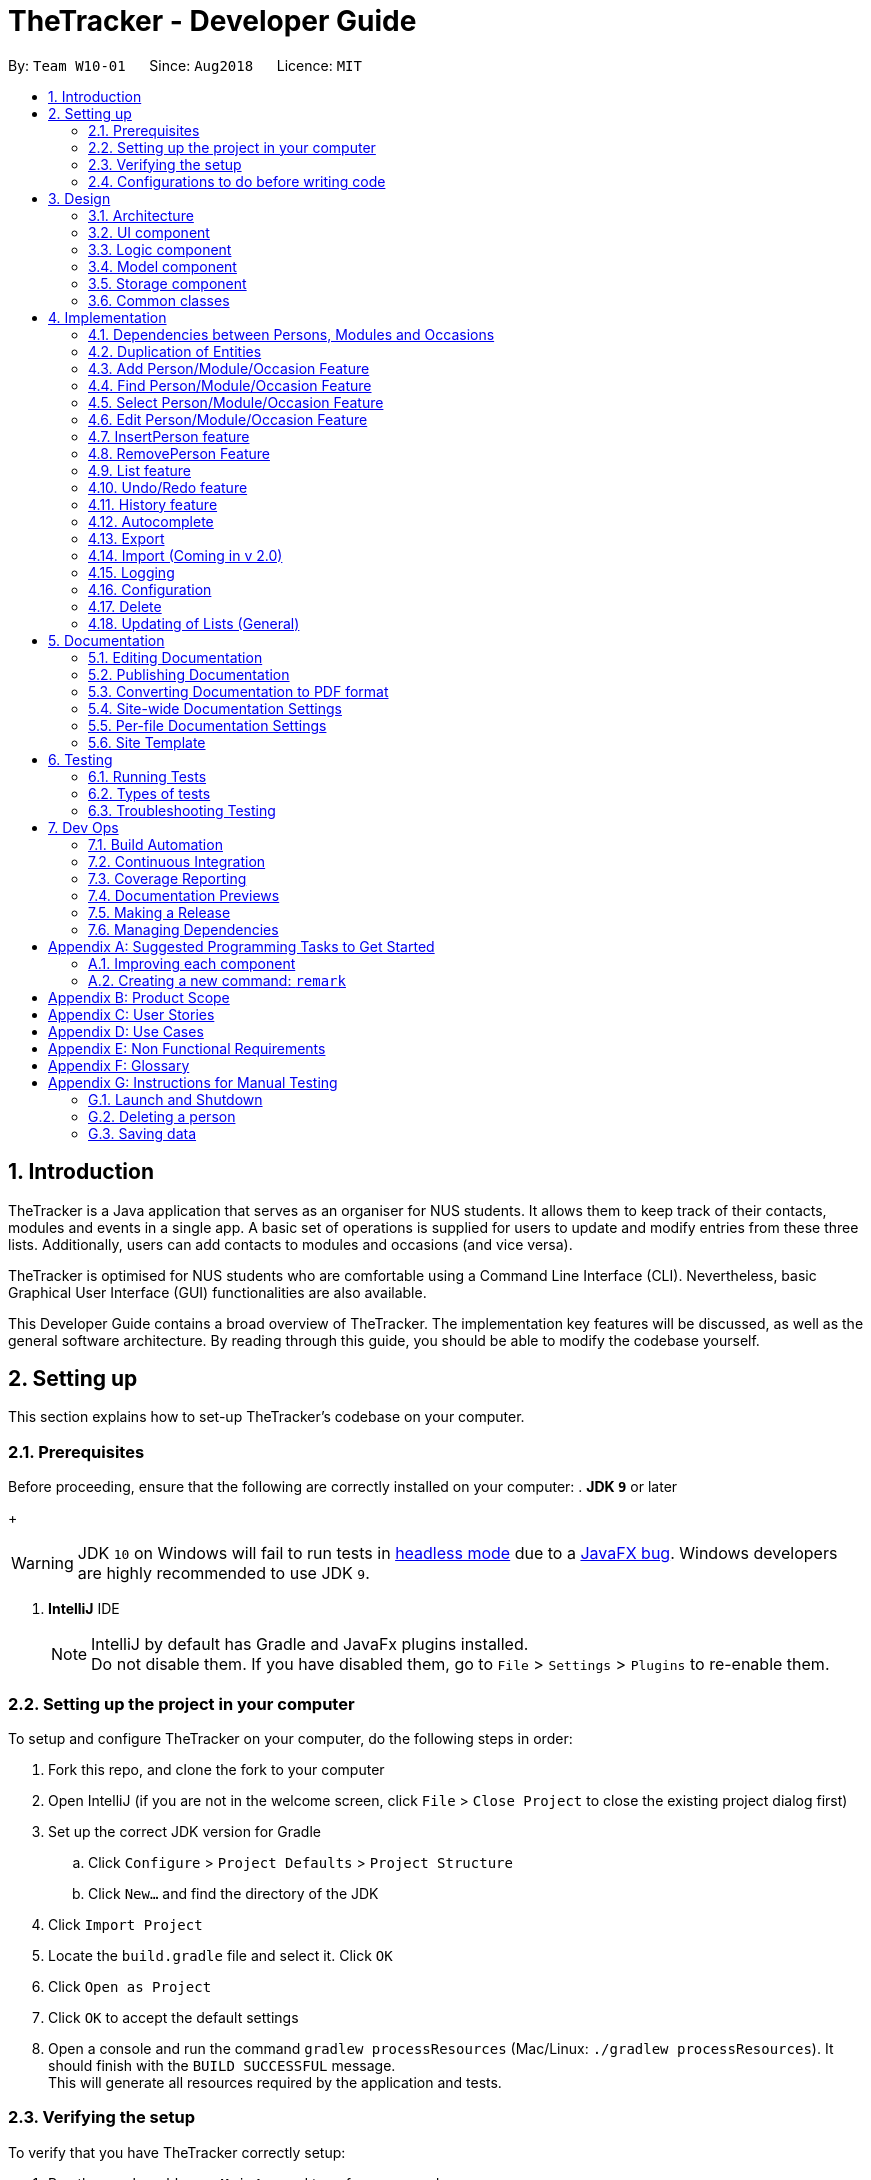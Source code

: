 = TheTracker - Developer Guide
:site-section: DeveloperGuide
:toc:
:toc-title:
:toc-placement: preamble
:sectnums:
:imagesDir: images
:stylesDir: stylesheets
:xrefstyle: full
ifdef::env-github[]
:tip-caption: :bulb:
:note-caption: :information_source:
:warning-caption: :warning:
endif::[]
:repoURL: https://github.com/CS2103-AY1819S1-W10-1/main

By: `Team W10-01`      Since: `Aug2018`      Licence: `MIT`

//tag::introduction
== Introduction

TheTracker is a Java application that serves as an organiser for NUS students.
It allows them to keep track of their contacts, modules and events in a single app.
A basic set of operations is supplied for users to update and modify entries from these three lists.
Additionally, users can add contacts to modules and occasions (and vice versa).

TheTracker is optimised for NUS students who are comfortable using a Command Line Interface (CLI).
Nevertheless, basic Graphical User Interface (GUI) functionalities are also available.

This Developer Guide contains a broad overview of TheTracker. The implementation key features will be discussed, as well as the general
software architecture. By reading through this guide, you should be able to modify the codebase yourself.
//end::introduction

== Setting up

This section explains how to set-up TheTracker's codebase on your computer.

=== Prerequisites

Before proceeding, ensure that the following are correctly installed on your computer:
. *JDK `9`* or later
+
[WARNING]
JDK `10` on Windows will fail to run tests in <<UsingGradle#Running-Tests, headless mode>> due to a https://github.com/javafxports/openjdk-jfx/issues/66[JavaFX bug].
Windows developers are highly recommended to use JDK `9`.

. *IntelliJ* IDE
+
[NOTE]
IntelliJ by default has Gradle and JavaFx plugins installed. +
Do not disable them. If you have disabled them, go to `File` > `Settings` > `Plugins` to re-enable them.


=== Setting up the project in your computer

To setup and configure TheTracker on your computer, do the following steps in order:

. Fork this repo, and clone the fork to your computer
. Open IntelliJ (if you are not in the welcome screen, click `File` > `Close Project` to close the existing project dialog first)
. Set up the correct JDK version for Gradle
.. Click `Configure` > `Project Defaults` > `Project Structure`
.. Click `New...` and find the directory of the JDK
. Click `Import Project`
. Locate the `build.gradle` file and select it. Click `OK`
. Click `Open as Project`
. Click `OK` to accept the default settings
. Open a console and run the command `gradlew processResources` (Mac/Linux: `./gradlew processResources`). It should finish with the `BUILD SUCCESSFUL` message. +
This will generate all resources required by the application and tests.

=== Verifying the setup

To verify that you have TheTracker correctly setup:

. Run the `seedu.address.MainApp` and try a few commands
. <<Testing,Run the tests>> to ensure they all pass.

=== Configurations to do before writing code

==== Configuring the coding style

This project follows https://github.com/oss-generic/process/blob/master/docs/CodingStandards.adoc[oss-generic coding standards]. IntelliJ's default style is mostly compliant with ours but it uses a different import order from ours. To rectify,

. Go to `File` > `Settings...` (Windows/Linux), or `IntelliJ IDEA` > `Preferences...` (macOS)
. Select `Editor` > `Code Style` > `Java`
. Click on the `Imports` tab to set the order

* For `Class count to use import with '\*'` and `Names count to use static import with '*'`: Set to `999` to prevent IntelliJ from contracting the import statements
* For `Import Layout`: The order is `import static all other imports`, `import java.\*`, `import javax.*`, `import org.\*`, `import com.*`, `import all other imports`. Add a `<blank line>` between each `import`

Optionally, you can follow the <<UsingCheckstyle#, UsingCheckstyle.adoc>> document to configure Intellij to check style-compliance as you write code.

==== Updating documentation to match your fork

After forking the repo, links in the documentation will still refer to the `CS2103-AY1819S1-W10-1/main` repo.

If you plan to develop this fork as a separate product (i.e. instead of contributing to `CS2103-AY1819S1-W10-1/main`), you should do the following:

. Configure the <<Docs-SiteWideDocSettings, site-wide documentation settings>> in link:{repoURL}/build.gradle[`build.gradle`], such as the `site-name`, to suit your own project.

. Replace the URL in the attribute `repoURL` in link:{repoURL}/docs/DeveloperGuide.adoc[`DeveloperGuide.adoc`] and link:{repoURL}/docs/UserGuide.adoc[`UserGuide.adoc`] with the URL of your fork.

==== Setting up CI

Set up Travis to perform Continuous Integration (CI) for your fork. See <<UsingTravis#, UsingTravis.adoc>> to learn how to set it up.

After setting up Travis, you can optionally set up coverage reporting for your team fork (see <<UsingCoveralls#, UsingCoveralls.adoc>>).

[NOTE]
Coverage reporting could be useful for a team repository that hosts the final version but it is not that useful for your personal fork.

Optionally, you can set up AppVeyor as a second CI (see <<UsingAppVeyor#, UsingAppVeyor.adoc>>).

[NOTE]
Having both Travis and AppVeyor ensures your App works on both Unix-based platforms and Windows-based platforms (Travis is Unix-based and AppVeyor is Windows-based)

==== Getting started with coding

When you are ready to start coding,

1. Get some sense of the overall design by reading <<Design-Architecture>>.
2. Take a look at <<GetStartedProgramming>>.

== Design

[[Design-Architecture]]
=== Architecture

.Architecture Diagram
image::Architecture.png[width="600"]

The *_Architecture Diagram_* given above explains the high-level design of the App. Given below is a quick overview of each component.

[TIP]
The `.pptx` files used to create diagrams in this document can be found in the link:{repoURL}/docs/diagrams/[diagrams] folder. To update a diagram, modify the diagram in the pptx file, select the objects of the diagram, and choose `Save as picture`.

`Main` has only one class called link:{repoURL}/src/main/java/seedu/address/MainApp.java[`MainApp`]. It is responsible for,

* At app launch: Initializes the components in the correct sequence, and connects them up with each other.
* At shut down: Shuts down the components and invokes cleanup method where necessary.

<<Design-Commons,*`Commons`*>> represents a collection of classes used by multiple other components. Two of those classes play important roles at the architecture level.

* `EventsCenter` : This class (written using https://github.com/google/guava/wiki/EventBusExplained[Google's Event Bus library]) is used by components to communicate with other components using events (i.e. a form of _Event Driven_ design)
* `LogsCenter` : Used by many classes to write log messages to the App's log file.

The rest of the App consists of four components.

* <<Design-Ui,*`UI`*>>: The UI of the App.
* <<Design-Logic,*`Logic`*>>: The command executor.
* <<Design-Model,*`Model`*>>: Holds the data of the App in-memory.
* <<Design-Storage,*`Storage`*>>: Reads data from, and writes data to, the hard disk.

Each of the four components

* Defines its _API_ in an `interface` with the same name as the Component.
* Exposes its functionality using a `{Component Name}Manager` class.

For example, the `Logic` component (see the class diagram given below) defines it's API in the `Logic.java` interface and exposes its functionality using the `LogicManager.java` class.

.Class Diagram of the Logic Component
image::LogicClassDiagram.png[width="800"]

[discrete]
==== Events-Driven nature of the design

The _Sequence Diagram_ below shows how the components interact for the scenario where the user issues the command `delete 1`.

.Component interactions for `delete 1` command (part 1)
image::SDforDeletePerson.png[width="800"]

[NOTE]
Note how the `Model` simply raises a `AddressBookChangedEvent` when the Address Book data are changed, instead of asking the `Storage` to save the updates to the hard disk.

The diagram below shows how the `EventsCenter` reacts to that event, which eventually results in the updates being saved to the hard disk and the status bar of the UI being updated to reflect the 'Last Updated' time.

.Component interactions for `delete 1` command (part 2)
image::SDforDeletePersonEventHandling.png[width="800"]

[NOTE]
Note how the event is propagated through the `EventsCenter` to the `Storage` and `UI` without `Model` having to be coupled to either of them. This is an example of how this Event Driven approach helps us reduce direct coupling between components.
The sections below give more details of each component.

// tag::uicomponent[]
[[Design-Ui]]
=== UI component

.Structure of the UI Component
image::UiClassDiagram.png[width="800"]

*API* : link:{repoURL}/src/main/java/seedu/address/ui/Ui.java[`Ui.java`]

The `MainWindow` is made up of parts e.g.`CommandBox`, `ResultDisplay`, `PersonListPanel`, `StatusBarFooter`, `BrowserPanel` etc. All these, including the `MainWindow`, inherit from the abstract `UiPart` class.

The `UI` component uses JavaFx UI framework. The layout of these UI parts are defined in matching `.fxml` files that are in the `src/main/resources/view` folder. For example, the layout of the link:{repoURL}/src/main/java/seedu/address/ui/MainWindow.java[`MainWindow`] is specified in link:{repoURL}/src/main/resources/view/MainWindow.fxml[`MainWindow.fxml`]

The `UI` component,

* Executes user commands using the `Logic` component.
* Binds itself to some data in the `Model` so that the UI can auto-update when data in the `Model` change.
* Responds to events raised from various parts of the App and updates the UI accordingly.

// end::uicomponent[]

[[Design-Logic]]
=== Logic component

[[fig-LogicClassDiagram]]
.Structure of the Logic Component
image::LogicClassDiagram.png[width="800"]

*API* :
link:{repoURL}/src/main/java/seedu/address/logic/Logic.java[`Logic.java`]

.  `Logic` uses the `AddressBookParser` class to parse the user command.
.  This results in a `Command` object which is executed by the `LogicManager`.
.  The command execution can affect the `Model` (e.g. adding a person) and/or raise events.
.  The result of the command execution is encapsulated as a `CommandResult` object which is passed back to the `Ui`.

Given below is the Sequence Diagram for interactions within the `Logic` component for the `execute("delete 1")` API call.

.Interactions Inside the Logic Component for the `delete 1` Command
image::DeletePersonSdForLogic.png[width="800"]

[[Design-Model]]
=== Model component

.Structure of the Model Component
image::ModelClassDiagram.png[width="800"]

*API* : link:{repoURL}/src/main/java/seedu/address/model/Model.java[`Model.java`]

The `Model`,

* stores a `UserPref` object that represents the user's preferences.
* stores TheTracker data.
* exposes an unmodifiable `ObservableList<Person>` that can be 'observed' e.g. the UI can be bound to this list so that the UI automatically updates when the data in the list change.
* does not depend on any of the other three components.

[NOTE]
As a more OOP model, we can store a `Tag` list in `Address Book`, which `Person` can reference. This would allow `Address Book` to only require one `Tag` object per unique `Tag`, instead of each `Person` needing their own `Tag` object. An example of how such a model may look like is given below. +
 +
image:ModelClassBetterOopDiagram.png[width="800"]

[[Design-Storage]]
=== Storage component

.Structure of the Storage Component
image::StorageClassDiagram.png[width="800"]

*API* : link:{repoURL}/src/main/java/seedu/address/storage/Storage.java[`Storage.java`]

The `Storage` component,

* can save `UserPref` objects in json format and read it back.
* can save the Address Book data in xml format and read it back.

[[Design-Commons]]
=== Common classes

Classes used by multiple components are in the `seedu.addressbook.commons` package.

== Implementation

This section describes some noteworthy details on how certain features are implemented.

=== Dependencies between Persons, Modules and Occasions
// tag::supportforocassionandmodule[]
TheTracker is an extended address book application. In addition to
supporting basic address book features for `Person`, these features are also made available for `Module` and `Occasion`.
As a result, TheTracker to be able to track the modules a person takes, as
well as the occasions he participates in.
// end::supportforocassionandmodule[]

==== Current Implementation

// tag::personmoduleoccasionclassdiagram[]
To facilitate this the underlying structure of `Person`, `Module` and `Occasion` have to
be linked in a manner that will facilitate injections of one entity bi-directionally into another.
The following class diagram depicts this structure:

image::PersonModuleOccasionClassDiagram.png[width="800"]
// end::personmoduleoccasionclassdiagram[]

Of course, each of the three entities will then have their own independent fields as well.

// tag::personcd[]
Below are the class diagrams or Person, Module and Occasion.
For simplicity consideration, we divide the class diagrams in three separate ones.

Class Diagram for Person:

image::PersonClassDiagram.png[width="500"]
// end::personcd[]

// tag::modulecd[]
Class Diagram for Module:

image::ModuleClassDiagram.png[width="500"]
// end::modulecd[]

// tag::occasioncd[]
Class Diagram for Occasion:

image::OccasionClassDiagram.png[width="500"]
// end::occasioncd[]


// tag::polymorphismdecision[]
==== Design Considerations
===== Aspect: Implementation of Dependencies
* **Alternative 1 (current choice):** Have 3 separate classes for Person, Module and Occasion +
** Pros: Each class can be designed specifically to accommodate suitable fields
** Cons: Some code duplication in similar methods

* **Alternative 2:** Have a parent `Entity` class, with all three classes inheriting from it
** Pros: Polymorphism can be implemented for similar methods
** Cons: Difficulty in implementation, (e.g. `UniqueEntityList` must be implemented in the model
and `EntityCard`, `EntityListPanel` in the UI).

* **Decision:** Alternative 1 was adopted, as the 3 classes do not have the exact same features.
For example, a `Person` has 2 separate lists of Modules and Occasions respectively,
but a `Module` or `Occasion` only contains a Person list.
// end::polymorphismdecision[]

// tag::duplicationoflists[]
=== Duplication of Entities
To facilitate the ease of implementation of the following features, two important methods were conceived off: `makeDeepDuplicate`
and `makeShallowDuplicate`. These two helper methods allow a `Person`, `Module` and `Occasion` within `TheTracker` to be copied in
a different manner. The following image is a depiction of how `makeDeepDuplicate` works when it is called on a `Person`:

image::PersonMakeDeepDuplicate.png[widt="800"]

As can be seen from the above image `makeDeepDuplicate` creates a replica of a `Person` such that the respective `Modules` within the `UniqueModuleList` and
the `Occasions` within the `UniqueOccasionList` are also `DeepDuplicated`.

The following image depicts how `makeShallowDuplicate` works when it is called on a `Person` within `TheTracker`:

image::PersonMakeShallowDuplicate.png[width="800"]

As can be seen from the above image `makeShallowDuplicate` creates a replica of a `Person` such that the respective `UniqueModuleList` and `UniqueOccasionList`
are empty.

// tag::add[]
=== Add Person/Module/Occasion Feature
The add feature is currently implemented the same way to add persons, modules and occasions.
There are thus three similar commands which are related to this add command:
`addperson`, `addmodule`, `addoccasion`.

The add command adds the entity (person, module, occasion) with the attributes / fields provided by the user.

==== Current Implementation
As the `addperson`, `addmodule`, `addoccasion` commands' logic are similar to one another,
the `addperson` command will be taken as the sole example in this document.

`AddPersonCommand` extends the `Command` class and uses inheritance to facilitate implementation.
Its mechanism is facilitated by `VersionAddressBook`. In addition, it implements the following operations:
* `VersionedAddressBook#addPerson(Person)`: Update the targetedPerson with edited fields
* `VersionedAddressBook#commit()`: Saves the current book state in the command history

Provided below is a usage scenario instance. It illustrates how the add mechanism behaves at each step.

Step 1: The user launches TheTracker for the first time. The
`VersionedAddressBook` will be initialised with the initial address book
state, which the `currentStatePointer` is currently pointing to.

image::AddStartingStateListDiagram.png[width="500"]

Step 2: The user executes `addperson n/David...` command to add a person named David in his TheTracker. The `addperson`
string input in the command line is passed into the `AddressBookParser` object, which parses the input and creates an
`AddPersonCommandParser` to help it further parse the argument. This `AddPersonCommandParser` creates a Person with the
Compulsory attribute `Name`, and optional fields `Phone`, `Email`, `Address` and `Tag` as provided by the user and
passes this person to be added to a new `AddPersonCommand`. The `addPersonCommand` calls `Model#addPerson()`,
thus adding the new `Person` into the versionedAddressBook. The `addperson` command
then calls `Model#commitAddressBook()`, causing the modified state of TheTracker
after the `addperson n/ David...` command executes to be saved in the `addressBookStateList`.

image::AddNewCommand1StateListDiagram.png[width="500"]

The following sequence diagram shows how the `addperson` operation works:
`addperson n/David`

image::AddCommandLogicDiagram.png[width="500"]

`addmodule` and `addoccasion` works in a similar way as `addperson`

==== Design Considerations
===== Aspect: How addperson/addmodule/addoccasion executes
* **Alternative 1 (Current Implementation):** `AddPersonCommand`, `AddModuleCommand` and `AddOccasionCommand` require
users to input only one compulsory attribute, and may also add any number of optional attributes.
** E.g. `addperson n/David`, `addmodule mc/CS2103`, `addoccasion on/project meeting` are the easiest way to add a person,
module and occasion
** Pros: This is more user friendly, such that users can add a contact even they only know the name of the contact. And,
they can input details of that contact if needed.
** Cons: This may be hard for the storage of TheTracker, and needs to work compatibly with other features.
* **Alternative 2:**  `AddPersonCommand`, `AddModuleCommand` and `AddOccasionCommand` require users to input all
pre-defined attributes.
** Pros: Easy to implement.
** Cons: Less flexible, such that users cannot add in a contact with some details they do not know.

// end::add[]


// tag::find[]
=== Find Person/Module/Occasion Feature
The find feature currently is implemented the same way to find persons, modules, and occasions.
There are thus three similar commands which are related to this find command:
`findperson`, `findmodule`, and `findoccasion`.

The find command family finds the entity (person, module, occasion), based on their attributes /
fields.

The figure below shows how the find command is processed through the logic of TheTracker:

image::FindCommandLogicDiagram.png[width="500"]

==== Current Implementation
As the `findperson`, `findmodule`, and `findoccasion` commands' logic are similar to one another,
the `findperson` command will be taken as the sole example in this document. The findperson string
input in the command line is passed into the `AddressBookParser` object, which parses the input and
creates a `FindPersonCommandParser` to help it further parse the argument and create a
`FindPersonCommand`. This `FindPersonCommand` filters the entire person list based on the keyword
in the specific field stipulated and updates the Address Book Model to create an Observable List of
persons based on the filter specified.

==== Design Considerations

===== Aspect: How find executes

* **Alternative 1 (current choice):** Match full keyword.
** E.g. If there is a person named "Alex", only the command `findperson n/alex` will find the
person. `findperson n/ale` will not find the person.
** Pros: Very target and precise finding of person.
** Cons: Cannot find parts of the person's attributes especially if user cannot remember full
attribute name, title, etc.
* **Alternative 2:** Match keyword to part of the attribute.
** E.g. If there is a person named "Alex", the commands `findperson n/e`, `findperson n/ex`,
`findperson n/le`, `findperson n/alex` will find the person.
** Pros: Can find multiple entries of persons with keyword in name.
** Cons: May not limit the search of persons, hard to pinpoint exact person.
// end::find[]

// tag::select[]
=== Select Person/Module/Occasion Feature
The select feature currently is implemented the same way to select persons, modules, and occasions.
Currently, the select feature selects by index in the observed list which has been loaded into the
UI.

==== Current Implementation
The select string command input in the command line is passed into the `AddressBookParser` object,
which parses the input and creates a `SelectCommandParser` to help it further parse the argument and
create a `SelectCommand` object. This `SelectCommand` then takes the current list available,
takes its size, and tells the `EventCenter` to post a new event of jumping to the current index of
the currently shown list in the UI, by posting a new `JumpToListRequestEvent`.
// end::select[]

// tag::edit[]
=== Edit Person/Module/Occasion Feature
`edit` is a basic feature for `TheTracker`. +
It supports editing of `Person`, `Module` and `Occasion` by command `editperson`,
`editmodule` and `editoccasion` respectively.

==== Current Implementation
The following section will use `EditPersonCommand` as an example to explain the implementation.
`EditModuleCommand` and `EditOccasionCommand` use the same mechanism as `EditPersonCommand`. +

`EditPersonCommand` extends the `Command` class and uses inheritance to facilitate implementation.
It's mechanism is facilitated by `VersionAddressBook`. In addition, it implements the following operations:

* `VersionedAddressBook#commit()`: Saves the current book state in the command history
* `VersionedAddressBook#updatePerson(target, editedPerson)`: Update the targetedPerson with edited fields
* `ModelManager#updateFilteredPersonList(Predicate<Person> predicate)`:
Returns an unmodifiable view of the list of Person backed by the internal list of VersionedAddressBook

These operations are exposed in the Model interface as
`Model#commitAddressBook()`, `Model#updatePerson(target, editedPerson)` and `Model#updateFilteredPersonList(Predicate<Person> predicate)` respectively.

The following sequence diagram shows how the `editperson` operation works:
`editperson 6 p/91234567 e/johndoe@example.com`

image::EditPersonSequenceDiagram.png[width="500"]

`editmodule` and `editoccasion` works in a similar way as `editperson`

The mechanism for modifying `edit` commands to fit `insert` commands is similiar to and explained in `delete` command

==== Design Considerations
===== Aspect: How editperson/editmodule/editoccasion executes
* **Alternative 1 (Current Implementation):** `EditPersonCommand`, `EditModuleCommand` and `EditOccasionCommand` are three separate classes
** Pros:
*** Implementation is easy to understand
*** Easy to manage the three entity lists
** Cons:
*** Lack of the essence of polymorphism, which is a key feature in OOP
* **Alternative 2 :** Let `EditPersonCommand`, `EditModuleCommand` and `EditOccasionCommand`
inherits from `EditCommand`, then use `TypeUtil` to detect the kind of entity that is going to be edited
** Pros:
*** A good utilisation of polymorphism
** Cons:
*** `Person`, `Module`, `Occasion` are three relatively independent entities, it could be hard to handle when using
polymorphism and put everything together
// end::edit[]

// tag::insertperson[]
=== InsertPerson feature
The `InsertPerson` command is an advanced feature for TheTracker. It enables a bi-directional insert of a Person into
either one of a `module` or an `occasion`.

====  Current Implementation

For the following example we will use `InsertPerson` command to insert a `person`, bi-directionally, into a `module`.
The usage for a bi-directional insert into an `occasion` is similar.

`InsertPerson` command extends the `Command` class and uses inheritance to facilitate implementation. It's mechanism is
facilitated by `VersionAddressBook`. Below is the associated sequence diagram for the `InsertPerson` command:

image::InsertPersonSequenceDiagram.png[width="800"]

When the user first opens up `TheTracker` it loads up an instance of a `VersionAddressBook` and initializes
the `currentStatePointer` to point at this instance of the `TheTracker`. When the user then executes the `InsertPerson`
command an entirely new copy of the state of `TheTracker` is created and inserted as a new `VersionAddressBook` with the
currentStatePointer being updated. Below is a diagram that depicts this:

image::InsertPersonStatePointerDiagram.png[width="800"]

The following steps represent the internal implementation of the `InsertPerson` command when inserting a `Person` into a `Module`:

* Create a `DeepDuplicate` and a `ShallowDuplicate` of the Both the `Person` and the `Module`
* Insert the `ShallowDuplicate` of the module into the `DeepDuplicate` of the `Person's` `UniqueModuleList`
* Insert the `ShallowDuplicate` of the person into the `DeepDuplicate` of the `Module's` `UniquePersonsList`

Note: Further elaboration of the above implementation is discussed within the `Design Considerations` section.

==== Design Considerations

Why it is non-trivial:

* For the feature to work coherently with `undo`/`redo` as well as `edit` an entire new replica of state
of `TheTracker` must be created with the relevant entities bi-directionally inserted after this command has been executed.

We cannot, however, make do with only `makeDeepDuplicate` in order to implement the `InsertPerson` feature.
The following scenario illustrates why:

* Insertion of `Person` `x` into `Occasion` `y` would cause `x's` occasion list to be populated by `y` and `y's` person list
to be populated by `x`
* Insertion of `Person` `x` into `Module` `z` would cause `x's` module list to be populated by `z` and `z's` person list
to be populated by `x`. But if we insert a deep copy of `x` into `z` this would entail us replicating `y`, which would entail
us replicating the person list of `y` and, thus, `x` and so the program will halt in an infinite regress until a
`StackOverFlow` is thrown.

To avoid the above error, upon insertion of a `Module` into a `Person` the respective `Module's` `ShallowDuplicate` is inserted.

// end::insertperson[]

// tag::removeperson[]
=== RemovePerson Feature
The `removeperson` command is a complementary feature to the `insertperson` command. It enables the
removal of a `Person` from either a `Module` students list or an `Occasion` attendance list. This thus
means that the module or occasion will be removed from the respective list that the `Person` carries.
The activity diagram below illustrates what happens when `removeperson` is called:

image::RemovePersonActivityDiagram.png[width="800"]

====  Current Implementation
Currently, removeperson creates a whole new copy of the `Person`, and a whole new copy of the `Module` to replace.
The difference with the copy and the original is that their internal elements contain one less element,
and the new copy is populated with shallow duplicates.

A shallow duplicate is a copy but with an empty internal list.
For example, a shallow duplicate of Person contains an empty module list and empty occasion list.
A shallow duplicate of Module contains an empty students list.

The reason why this is done will be explained in the design considerations below.

The following sequence diagram shows how the `removeperson` operation works:

image::RemovePersonSequenceDiagram.png[width="800"]

==== Design Considerations
For this feature to be possible, it has to be possible to somehow remove the link between said `Person`
and `Module`/`Occasion`.
The link (or pointer) to the objects can be best illustrated in the class diagram below:

image::PersonModuleOccasionClassDiagram.png[width="800"]

As seen, the `Person` class is associated with the `Module` class and the `Occasion` class as `Person`
stores a list of modules and occasions. A person can thus have associations with multiple modules and
occasions. This relationship is bidirectional as a `Module` can have associations with multiple persons.
This is the same for occasions with persons. There is no association between `Module` and occasion.
Thus, the relationships between `Person` and module, & `Person` and occasion are bidirectional.

Let us take an example of a `Person` associated with many modules, and vice versa. A possible implementation
of the removeperson feature may be to remove the pointers between said `Person` and the corresponding
`Module` in mind. However, this is not feasible in TheTracker due to our implementation of `VersionedAddressBook`.
TheTracker keeps various states of itself and its components after every command which changes an object.
Below is a simple state list diagram of the `VersionedAddressBook`:

image::VersionedABStateListDiagram.png[width="800"]

When the user first opens up TheTracker, an instance of the `VersionedAddressBook` is opened and the
`currentStatePointer` points to instance 1 as shown in the diagram. When the user changes the person object,
an entirely new copy of the state of `TheTracker` is created and inserted as a new `VersionedAddressBook` with
currentStatePointer being updated.

As removing a pointer from an object does not entail changing an attribute inside the object, a brand
new object has to be created for every instance when `removeperson` is called. This would enable the
`removeperson` command to be compatible with `undo` and `redo` which use the different `VersionedAddressBook`
to complete the job.

This new object would have to be fundamentally almost an exact replica of the old object, with the only
difference being the internal lists of modules `Person` keeps or internal lists of persons `Module` keeps.
However, let us take an example `Person` who is linked to several Modules. If this `Person` severs links with
a `Module`, and a new list is created (only without said `Module`), this means that the list will try to add
the other Modules into itself. These other Modules already contain an old instance of this `Person`, but
their lists will also have to be updated with the new `Person`, which is adding these Modules in the first
place! This creates an infinite recursive loop.

To mitigate this problem, we had to make a shallow duplicate of the `Person` / `Module` / `Occasion` (with an empty
list to prevent infinite recursion), and put in a complete duplicate (we named it deep duplicate) when
repopulating the internal list of `Person` / `Module` / `Occasion`.
// end::removeperson[]

// tag::list[]
=== List feature
The list feature acts as a switching between the lists of `Person`, `Module`, `Occasion`.
In essence, it acts as a context switch between the 3.

==== Current Implementation
Currently, the list command will raise a context switch event, a `ShowPersonRequestEvent`
if the `listperson` command is called. This then tells the MainWindow to update with
the correct list of persons in its list panel, and to change the browser panel to
show the lists of `Module` and `Occasion` that `Person` may have.

[source, java]
----
private void handlePerson() {
    getBrowserPlaceholder().getChildren().clear();
    getEntityListPanelPlaceholder().getChildren().clear();
    personListPanel.clearSelection();

    personListPanel.updatePanel(logic.getFilteredPersonList());
    getBrowserPlaceholder().getChildren().add(personBrowserPanel.getRoot());
    getEntityListPanelPlaceholder().getChildren().add(personListPanel.getRoot());

    logic.setActiveType(PERSON);
    AttendanceListUtil.postClearEvent();
}
----

The above code shows how the `MainWindow` deals with the context switch, which includes the
setting of the active type (the context of the current window), so that contextual commands
such as `delete` and `select` are able to function properly with correct indices.

==== Design Considerations
We had to examine whether it was better to:
Alternative 1:
Be able to make all commands contextual, and commands cannot be used out of context.
This means that the `list` will set the context to limit other commands.

Alternative 2:
Leave it possible for other commands to be called even if the context is not correct.

In the end, we chose alternative 1 so that users have the freedom to call specific commands
without even looking at the specific list of choice, and to have more freedom to play around
in the application.

// end::list[]

// tag::undoredo[]
=== Undo/Redo feature
==== Current Implementation

The undo/redo mechanism is facilitated by `VersionAddressBook`.It extends
`AddressBook` with an command history, stored internally as an
`addressBookStateList` and `currentStatePointer`.
In addition, it implements the following operations:

* `VersionedAddressBook#commit()`: Saves the current book state
in the command history
* `VersionedAddressBook#undo()`: Restores the address book to its previous
state.
* `VersionedAddressBook#redo()`: Restores the address book to its previously
undone state.

These operations are exposed in the Model interface as
Model#commitAddressBook(), Model#undoAddressBook() and Model#redoAddressBook() respectively.

Provided below is a usage scenario instance. It illustrates how the
undo/redo mechanism behaves at each step.

Step 1: The user launches TheTracker for the first time. The
`VersionedAddressBook` will be initialised with the initial address book
state, which the `currentStatePointer` is currently pointing to.

image::UndoRedoStartingStateListDiagram.png[width="800"]

Step 2: The user executes `add n/David...` command to add a person called
David in his TheTracker. The `add` command calls `Model#commitAddressBook()`, causing the modified state of TheTracker after the `add David...` command
executes to be saved in the `addressBookStateList`, and the
`currentStatePointer` is shifted to the newly inserted address book state.

image::UndoRedoNewCommand1StateListDiagram.png[width="800"]

Step 3: The user executes `delete 7` to delete the 7th person in the address
book. The `delete` command also calls `Model#commitAddressBook()`, causing
another modified address book state to be saved into the `addressBookStateList`

image::UndoRedoNewCommand2StateListDiagram.png[width="800"]

[NOTE]
If a command fails its execution, it will not call `Model#commitAddressBook()`,
so the address book state will not be saved into the `addressBookStateList`.

Step 4: If the user now realizes that deleting the 7th person is a mistake,
and decides to undo that action by executing the `undo` command. The `undo`
command will call `Model#undoAddressBook()`, which will shift the
`currentStatePointer` once to the left, pointing it to the previous address
book state, and restores the address book to that state.

image::UndoRedoExecuteUndoStateListDiagram.png[width='800']

[NOTE]
If the `currentStatePointer` is at index 0, pointing the initial address book
state, then there are no previous address book states to restore. The `undo`
command uses `Model#canUndoAddressBook()` to check if this is the case. In
this case, it will return an error to the user rather than attempting to
perform the undo.

The redo command does the opposite -- it calls Model#redoAddressBook(), which
shifts the `currentStatePointer` once to the right, pointing to the
previously undone state, and restores the address book to that state.

The following sequence diagram shows how the undo operation works:

image::UndoRedoSequenceDiagram.png[width="800"]

[NOTE]
If the `currentStatePointer` is at index `addressBookStateList.size() - 1`,
pointing to the latest address book state, then there are no undone address
book states to restore. The `redo` command uses `Model#canRedoAddressBook()`
to check if this is the case. If so, it will return an error to the user
rather than attempting to perform the redo.

Step 5: The user then executes the command `find`. Commands that do
not modify the address book, such as `find`, will usually not call
`Model#commitAddressBook()`, `Model#undoAddressBook()` or
`Model#redoAddressBook()`.  Thus, the `addressBookStateList` remains unchanged.

image::UndoRedoNewCommand3StateFindDiagram.png[width="800"]

Step 6. The user executes clear, which calls Model#commitAddressBook(). Since
 the currentStatePointer is not pointing at the end of the addressBookStateList,
 all address book states after the currentStatePointer will be purged. We
 designed it this way because it no longer makes sense to redo the delete 7
 command. This is the behavior that most modern desktop
 applications follow.

image::UndoRedoNewCommand4StateListDiagram.png[width="800"]

The following activity diagram summarizes what happens when a user executes a
new command:

image::UndoRedoActivityDiagram.png[width="650"]

==== Design Considerations

===== Aspect: How undo & redo executes

* **Alternative 1 (current choice):** Saves the entire address book.
** Pros: Easy to implement.
** Cons: May have performance issues in terms of memory usage.
* **Alternative 2:** Individual command knows how to undo/redo by itself.
** Pros: Will use less memory (e.g. for `delete`, just save the person being deleted).
** Cons: We must ensure that the implementation of each individual command are correct.

===== Aspect: Data structure to support the undo/redo commands

* **Alternative 1 (current choice):** Use a list to store the history of address book states.
** Pros: Easy for new Computer Science student undergraduates to understand, who are likely to be the new incoming developers of our project.
** Cons: Logic is duplicated twice. For example, when a new command is executed, we must remember to update both `HistoryManager` and `VersionedAddressBook`.
* **Alternative 2:** Use `HistoryManager` for undo/redo
** Pros: We do not need to maintain a separate list, and just reuse what is already in the codebase.
** Cons: Requires dealing with commands that have already been undone: We must remember to skip these commands. Violates Single Responsibility Principle and Separation of Concerns as `HistoryManager` now needs to do two different things.
// end::undoredo[]

// tag::history[]
=== History feature
History feature allows the user to review all the commands he has typed in.
The following sequence diagram shows how the `history` operation works:

image::HistoryCommandSequenceDiagram.png[width="400"]

// end::history[]

// tag::autocomplete[]
=== Autocomplete
The autocomplete feature is facilitated by a stored list of commands and its own parser on the user's
command line inputs. The parser will enable the autocomplete to check the user's input against a list
of commands which are final and known by the address book. The autocomplete parser will be checking
after every input in the command line, making it a real time feature.

==== Current Implementation
Currently, the feature calls on ControlsFX API to enable the autocomplete feature.
It uses TextFields to have an autocomplete binding on the command box created which takes in the
user input for commands. The list is populated by an inbuilt base commands list where all possible
known commands are stored.

==== Proposed Improvements (Coming in v2.0)
While checking, the feature will try to give a regex match of the command and also provide suggestions
on correct arguments based on current entities stored in TheTracker's address book.
// end::autocomplete[]

// tag::export[]
=== Export
Export is a feature to enhance the functionality of TheTracker.
TheTracker (v1.4) supports exporting user data to xml file and txt file.

==== Current Implementation
`ExportXmlCommand` and `ExportTxtCommand` are both inherited from `ExportCommand`, which inherits from `Command` class

In order to gain a direct access to the `Storage` component, the method `setStorage(Storage storage)` is added to `Command` +
In order to reduce redundant code in commands that are not directly dependent on `Storage`, `setStorage(Storage storage)` is
designed to be a non-abstract method. Only `ExportCommand` overrides this method.

===== For ExportXmlCommand
The following sequence diagram shows how the `ExportXmlCommand` works.

image::ExportXmlCommandSequenceDiagram.png[width="500"]

===== For ExportTxtCommand
`ExportTxtCommand` can be regarded as an extension of `ExportXmlCommand`.

This interaction of `ExportTxtCommand` and `Storage` component works in the same way of `ExportXmlCommand`. The difference is: `ExportTxtCommand` first stored the exported xml file `temp.xml`;
then, the method `XmlToTxtUtil.parse()` will parse the xml file to a txt file with defaulted style and layout
and stored in the `exportedFilePath` specified by the user.

==== Design Considerations
===== Aspect: The role of exported file type
* **As a parameter (current implementation):**
** Format: `export --xml [FILEPATH]` and `export --txt [FILEPATH]`
** Pros:
*** Can utilise polymorphism
*** Can avoid unnecessary repetition of code
** Cons:
*** Not consistent with the format of other commands (command + parameterPrefix + parameter)

* **As a part of command :**
** Format: `exportxml fp/[FILEPATH]` and `exporttxt fp/[FILEPATH]`
** Pros:
*** Can keep consistent with the format of other command (command + parameterPrefix + parameter)
** Cons:
*** `ExportXmlCommand` and `ExportTxtCommand` have to be two independent commands, which does not utilise polymorphism
*** Have unnecessary repetition of code

===== Aspect: The Location of valid filepath check
* **Check in `ExportCommand` (current implementation) :**
** Pros:
*** As only export commands are directly related to external file path that the user types in, which needs to check validation,
checking in `ExportCommand` and its subclasses can avoid unnecessary checking.
*** Easy to implement and clear to understand
** Cons:
*** Can only check the validation of external file path that the user types in

* **Check in `AddressBookStorage` :**
** Pros:
*** Can check the validation of all the file paths occurred in `Storage` component of this project
** Cons:
*** Have unnecessary checking of the validation of file paths
// end::export[]

// tag::import[]
=== Import (Coming in v 2.0)
// end::import[]
=== Logging

We are using `java.util.logging` package for logging. The `LogsCenter` class is used to manage the logging levels and logging destinations.

* The logging level can be controlled using the `logLevel` setting in the configuration file (See <<Implementation-Configuration>>)
* The `Logger` for a class can be obtained using `LogsCenter.getLogger(Class)` which will log messages according to the specified logging level
* Currently log messages are output through: `Console` and to a `.log` file.

*Logging Levels*

* `SEVERE` : Critical problem detected which may possibly cause the termination of the application
* `WARNING` : Can continue, but with caution
* `INFO` : Information showing the noteworthy actions by the App
* `FINE` : Details that is not usually noteworthy but may be useful in debugging e.g. print the actual list instead of just its size

[[Implementation-Configuration]]
=== Configuration

Certain properties of the application can be controlled (e.g App name, logging level) through the configuration file (default: `config.json`).

// tag::delete[]
=== Delete

==== Current Implementation
The `delete` command will delete a `Person`, `Module` or `Occasion`.
Similar to other commands, a new `ReadOnlyAddressBook` is created upon the execution of this command. +
It can then be accessed within the `VersionedAddressBook` when executing `undo` or `redo`.

The sequence diagram below (reproduced from <<Design-Logic>>) shows that
the high-level implementation is similar to the earlier commands.

image::DeletePersonSdForLogic.png[width="800"]

However, the current implementation also allows for 2 useful functionalities in this feature:

* Inferred Deletion: As we maintain the <<Type Inference, active type>>, the deletion will be applied to the currently active list.
* Deep Deletion: Using <<list updating, list updating>>, all references to this entry can be removed (i.e. from other entries' lists).

The following activity diagram gives a broad overview of the deletion process:

image::DeleteActivityDiagram.png[width="800"]

In performing deep deletion, almost all "related" objects are copied. +

image::DeleteDeleteCommandStateListDiagram.png[width="500"]
=======
For example, suppose TheTracker is initialised in the following manner:

* 2 Persons `p1`, `p2` and 2 Modules `m1`, `m2` are created
* `p1` is inserted into `m1`, `m2`
* `p2` is inserted into `m1`

image::DeleteSequenceDiagram.png[width="500"]
=======
The current object diagram can be drawn as follows (unnecessary fields omitted):

image::DeepDeletionObjectDiagramBefore.png[width="500"]

After deleting `p1`, the new object diagram will be:

image::DeepDeletionObjectDiagramAfter.png[width="500"]

Notice that:

* `p1` and its `UniqueModuleList` is deleted
* `p2` is not affected
* A *new* version of `m1` is created.
It has a new `UniquePersonList`, which contains a new *copy* of `p2` (copied from `p2Copy1`)
* A *new* version of `m2` is created.
It has a new `UniquePersonList` which is empty.

==== Design Considerations
===== Aspect: Explicit/Implicit Deletion

* **Alternative 1 (Current Implementation):** Check the active type from the model, and delete from the list.
** Pros:
*** User can use `delete` instead of typing `deleteperson`, `deletemodule` or `deleteoccasion` in full.
*** User is explicitly prevented from deleting entries from an inactive list
** Cons:
*** Harder to implement.

* **Alternative 2 :** 3 commands `deleteperson`, `deletemodule` and `deleteoccasion` to delete from the respective list.
** Pros:
*** Easier to implement
** Cons:
*** User may delete from the wrong list without realising
*** Inconvenient for user to type out full command

===== Aspect: Deletion by Index/Fields

* **Alternative 1 (Current Implementation):** Delete entries by index
** Pros:
*** User can easily identify the index from the List Panel
*** User can use the same command for all 3 lists
** Cons:
*** User needs to user a `find` command first if he cannot find the entry

* **Alternative 2:** Delete entries by field (e.g. delete n/john)
** Pros:
*** User can find an entry and delete them currently
** Cons:
*** Have to decide what to do if multiple entries satisfying the condition are found
*** User has to remember prefixes in order to delete an entry

===== Aspect: Shallow/Deep Deletion

* **Alternative 1 (Current Implementation):** Deleted entry is removed from all linked entries
** Pros:
*** User can completely remove an entry from all mentions in TheTracker
*** `removeperson` implementation does not need to check whether an entry still exists in the address book
** Cons:
*** Difficult to implement

* **Alternative 2:** Only allow entries that are not referenced to be deleted
** Pros:
*** User will not accidentally delete an entry that is used
** Cons:
*** User must manually use the `removePerson` command to eliminate all references
*** Difficult to implement

* **Alternative 3:** Deleted entries can remain in all linked entries
** Pros:
*** Easy to implement
*** User can keep archival information for an entry
** Cons:
*** Very tedious to remove all mentions of an entry *after* it has been deleted
*** User may be misled that an entry still exists
// end::delete[]

// tag::updatinglistsgeneral[]

[[Updating-Lists]]
=== Updating of Lists (General)
When executing commands for a particular type of entry, __another__ type of entry can modified.

Naturally, `insertperson` and `removeperson` will affect a person and a module/occasion. +
However, both `edit` and `delete` also can affect multiple types of entries.

* If an entry is edited, all linked entries should reflect the changes accordingly.
* If an entry is deleted, all linked entries should remove this entry from their list.

==== Current Implementation
To facilitate the execution of `undo` and `redo`, a new replacement person, module or occasion is created
to replace the original entry. By avoiding modification of these entries, previous versions of
the `ReadOnlyAddressBook` will not be incorrectly modified.

Currently, a list only stores a *copy* of the desired entries, instead of the actual entries.

Suppose that a person needs to be edited/deleted. Then correctly implementing any of these commands requires 3 stages:

1.  Locate all linked modules and occasions
2.  Replace each module and occasion with an updated version
3.  Edit/Delete the person

Methods for the implementation of 1 and 2 are contained in the `AttendanceListUtil` class.

==== Design Considerations


// end::updatinglistsgeneral[]

== Documentation

We use asciidoc for writing documentation.

[NOTE]
We chose asciidoc over Markdown because asciidoc, although a bit more complex than Markdown, provides more flexibility in formatting.

=== Editing Documentation

See <<UsingGradle#rendering-asciidoc-files, UsingGradle.adoc>> to learn how to render `.adoc` files locally to preview the end result of your edits.
Alternatively, you can download the AsciiDoc plugin for IntelliJ, which allows you to preview the changes you have made to your `.adoc` files in real-time.

=== Publishing Documentation

See <<UsingTravis#deploying-github-pages, UsingTravis.adoc>> to learn how to deploy GitHub Pages using Travis.

=== Converting Documentation to PDF format

We use https://www.google.com/chrome/browser/desktop/[Google Chrome] for converting documentation to PDF format, as Chrome's PDF engine preserves hyperlinks used in webpages.

Here are the steps to convert the project documentation files to PDF format.

.  Follow the instructions in <<UsingGradle#rendering-asciidoc-files, UsingGradle.adoc>> to convert the AsciiDoc files in the `docs/` directory to HTML format.
.  Go to your generated HTML files in the `build/docs` folder, right click on them and select `Open with` -> `Google Chrome`.
.  Within Chrome, click on the `Print` option in Chrome's menu.
.  Set the destination to `Save as PDF`, then click `Save` to save a copy of the file in PDF format. For best results, use the settings indicated in the screenshot below.

.Saving documentation as PDF files in Chrome
image::chrome_save_as_pdf.png[width="300"]

[[Docs-SiteWideDocSettings]]
=== Site-wide Documentation Settings

The link:{repoURL}/build.gradle[`build.gradle`] file specifies some project-specific https://asciidoctor.org/docs/user-manual/#attributes[asciidoc attributes] which affects how all documentation files within this project are rendered.

[TIP]
Attributes left unset in the `build.gradle` file will use their *default value*, if any.

[cols="1,2a,1", options="header"]
.List of site-wide attributes
|===
|Attribute name |Description |Default value

|`site-name`
|The name of the website.
If set, the name will be displayed near the top of the page.
|_not set_

|`site-githuburl`
|URL to the site's repository on https://github.com[GitHub].
Setting this will add a "View on GitHub" link in the navigation bar.
|_not set_

|`site-seedu`
|Define this attribute if the project is an official SE-EDU project.
This will render the SE-EDU navigation bar at the top of the page, and add some SE-EDU-specific navigation items.
|_not set_

|===

[[Docs-PerFileDocSettings]]
=== Per-file Documentation Settings

Each `.adoc` file may also specify some file-specific https://asciidoctor.org/docs/user-manual/#attributes[asciidoc attributes] which affects how the file is rendered.

Asciidoctor's https://asciidoctor.org/docs/user-manual/#builtin-attributes[built-in attributes] may be specified and used as well.

[TIP]
Attributes left unset in `.adoc` files will use their *default value*, if any.

[cols="1,2a,1", options="header"]
.List of per-file attributes, excluding Asciidoctor's built-in attributes
|===
|Attribute name |Description |Default value

|`site-section`
|Site section that the document belongs to.
This will cause the associated item in the navigation bar to be highlighted.
One of: `UserGuide`, `DeveloperGuide`, ``LearningOutcomes``{asterisk}, `AboutUs`, `ContactUs`

_{asterisk} Official SE-EDU projects only_
|_not set_

|`no-site-header`
|Set this attribute to remove the site navigation bar.
|_not set_

|===

=== Site Template

The files in link:{repoURL}/docs/stylesheets[`docs/stylesheets`] are the https://developer.mozilla.org/en-US/docs/Web/CSS[CSS stylesheets] of the site.
You can modify them to change some properties of the site's design.

The files in link:{repoURL}/docs/templates[`docs/templates`] controls the rendering of `.adoc` files into HTML5.
These template files are written in a mixture of https://www.ruby-lang.org[Ruby] and http://slim-lang.com[Slim].

[WARNING]
====
Modifying the template files in link:{repoURL}/docs/templates[`docs/templates`] requires some knowledge and experience with Ruby and Asciidoctor's API.
You should only modify them if you need greater control over the site's layout than what stylesheets can provide.
The SE-EDU team does not provide support for modified template files.
====

[[Testing]]
== Testing

=== Running Tests

There are three ways to run tests.

[TIP]
The most reliable way to run tests is the 3rd one. The first two methods might fail some GUI tests due to platform/resolution-specific idiosyncrasies.

*Method 1: Using IntelliJ JUnit test runner*

* To run all tests, right-click on the `src/test/java` folder and choose `Run 'All Tests'`
* To run a subset of tests, you can right-click on a test package, test class, or a test and choose `Run 'ABC'`

*Method 2: Using Gradle*

* Open a console and run the command `gradlew clean allTests` (Mac/Linux: `./gradlew clean allTests`)

[NOTE]
See <<UsingGradle#, UsingGradle.adoc>> for more info on how to run tests using Gradle.

*Method 3: Using Gradle (headless)*

Thanks to the https://github.com/TestFX/TestFX[TestFX] library we use, our GUI tests can be run in the _headless_ mode. In the headless mode, GUI tests do not show up on the screen. That means the developer can do other things on the Computer while the tests are running.

To run tests in headless mode, open a console and run the command `gradlew clean headless allTests` (Mac/Linux: `./gradlew clean headless allTests`)

=== Types of tests

We have two types of tests:

.  *GUI Tests* - These are tests involving the GUI. They include,
.. _System Tests_ that test the entire App by simulating user actions on the GUI. These are in the `systemtests` package.
.. _Unit tests_ that test the individual components. These are in `seedu.address.ui` package.
.  *Non-GUI Tests* - These are tests not involving the GUI. They include,
..  _Unit tests_ targeting the lowest level methods/classes. +
e.g. `seedu.address.commons.StringUtilTest`
..  _Integration tests_ that are checking the integration of multiple code units (those code units are assumed to be working). +
e.g. `seedu.address.storage.StorageManagerTest`
..  Hybrids of unit and integration tests. These test are checking multiple code units as well as how the are connected together. +
e.g. `seedu.address.logic.LogicManagerTest`


=== Troubleshooting Testing
**Problem: `HelpWindowTest` fails with a `NullPointerException`.**

* Reason: One of its dependencies, `HelpWindow.html` in `src/main/resources/docs` is missing.
* Solution: Execute Gradle task `processResources`.

== Dev Ops

=== Build Automation

See <<UsingGradle#, UsingGradle.adoc>> to learn how to use Gradle for build automation.

=== Continuous Integration

We use https://travis-ci.org/[Travis CI] and https://www.appveyor.com/[AppVeyor] to perform _Continuous Integration_ on our projects. See <<UsingTravis#, UsingTravis.adoc>> and <<UsingAppVeyor#, UsingAppVeyor.adoc>> for more details.

=== Coverage Reporting

We use https://coveralls.io/[Coveralls] to track the code coverage of our projects. See <<UsingCoveralls#, UsingCoveralls.adoc>> for more details.

=== Documentation Previews
When a pull request has changes to asciidoc files, you can use https://www.netlify.com/[Netlify] to see a preview of how the HTML version of those asciidoc files will look like when the pull request is merged. See <<UsingNetlify#, UsingNetlify.adoc>> for more details.

=== Making a Release

Here are the steps to create a new release.

.  Update the version number in link:{repoURL}/src/main/java/seedu/address/MainApp.java[`MainApp.java`].
.  Generate a JAR file <<UsingGradle#creating-the-jar-file, using Gradle>>.
.  Tag the repo with the version number. e.g. `v0.1`
.  https://help.github.com/articles/creating-releases/[Create a new release using GitHub] and upload the JAR file you created.

=== Managing Dependencies

A project often depends on third-party libraries. For example, Address Book depends on the http://wiki.fasterxml.com/JacksonHome[Jackson library] for XML parsing. Managing these _dependencies_ can be automated using Gradle. For example, Gradle can download the dependencies automatically, which is better than these alternatives. +
a. Include those libraries in the repo (this bloats the repo size) +
b. Require developers to download those libraries manually (this creates extra work for developers)

[[GetStartedProgramming]]
[appendix]
== Suggested Programming Tasks to Get Started

Suggested path for new programmers:

1. First, add small local-impact (i.e. the impact of the change does not go beyond the component) enhancements to one component at a time. Some suggestions are given in <<GetStartedProgramming-EachComponent>>.

2. Next, add a feature that touches multiple components to learn how to implement an end-to-end feature across all components. <<GetStartedProgramming-RemarkCommand>> explains how to go about adding such a feature.

[[GetStartedProgramming-EachComponent]]
=== Improving each component

Each individual exercise in this section is component-based (i.e. you would not need to modify the other components to get it to work).

[discrete]
==== `Logic` component

*Scenario:* You are in charge of `logic`. During dog-fooding, your team realize that it is troublesome for the user to type the whole command in order to execute a command. Your team devise some strategies to help cut down the amount of typing necessary, and one of the suggestions was to implement aliases for the command words. Your job is to implement such aliases.

[TIP]
Do take a look at <<Design-Logic>> before attempting to modify the `Logic` component.

. Add a shorthand equivalent alias for each of the individual commands. For example, besides typing `clear`, the user can also type `c` to remove all persons in the list.
+
****
* Hints
** Just like we store each individual command word constant `COMMAND_WORD` inside `*Command.java` (e.g.  link:{repoURL}/src/main/java/seedu/address/logic/commands/FindCommand.java[`FindCommand#COMMAND_WORD`], link:{repoURL}/src/main/java/seedu/address/logic/commands/DeleteCommand.java[`DeleteCommand#COMMAND_WORD`]), you need a new constant for aliases as well (e.g. `FindCommand#COMMAND_ALIAS`).
** link:{repoURL}/src/main/java/seedu/address/logic/parser/AddressBookParser.java[`AddressBookParser`] is responsible for analyzing command words.
* Solution
** Modify the switch statement in link:{repoURL}/src/main/java/seedu/address/logic/parser/AddressBookParser.java[`AddressBookParser#parseCommand(String)`] such that both the proper command word and alias can be used to execute the same intended command.
** Add new tests for each of the aliases that you have added.
** Update the user guide to document the new aliases.
** See this https://github.com/se-edu/addressbook-level4/pull/785[PR] for the full solution.
****

[discrete]
==== `Model` component

*Scenario:* You are in charge of `model`. One day, the `logic`-in-charge approaches you for help. He wants to implement a command such that the user is able to remove a particular tag from everyone in the address book, but the model API does not support such a functionality at the moment. Your job is to implement an API method, so that your teammate can use your API to implement his command.

[TIP]
Do take a look at <<Design-Model>> before attempting to modify the `Model` component.

. Add a `removeTag(Tag)` method. The specified tag will be removed from everyone in the address book.
+
****
* Hints
** The link:{repoURL}/src/main/java/seedu/address/model/Model.java[`Model`] and the link:{repoURL}/src/main/java/seedu/address/model/AddressBook.java[`AddressBook`] API need to be updated.
** Think about how you can use SLAP to design the method. Where should we place the main logic of deleting tags?
**  Find out which of the existing API methods in  link:{repoURL}/src/main/java/seedu/address/model/AddressBook.java[`AddressBook`] and link:{repoURL}/src/main/java/seedu/address/model/person/Person.java[`Person`] classes can be used to implement the tag removal logic. link:{repoURL}/src/main/java/seedu/address/model/AddressBook.java[`AddressBook`] allows you to update a person, and link:{repoURL}/src/main/java/seedu/address/model/person/Person.java[`Person`] allows you to update the tags.
* Solution
** Implement a `removeTag(Tag)` method in link:{repoURL}/src/main/java/seedu/address/model/AddressBook.java[`AddressBook`]. Loop through each person, and remove the `tag` from each person.
** Add a new API method `deleteTag(Tag)` in link:{repoURL}/src/main/java/seedu/address/model/ModelManager.java[`ModelManager`]. Your link:{repoURL}/src/main/java/seedu/address/model/ModelManager.java[`ModelManager`] should call `AddressBook#removeTag(Tag)`.
** Add new tests for each of the new public methods that you have added.
** See this https://github.com/se-edu/addressbook-level4/pull/790[PR] for the full solution.
****

[discrete]
==== `Ui` component

*Scenario:* You are in charge of `ui`. During a beta testing session, your team is observing how the users use your address book application. You realize that one of the users occasionally tries to delete non-existent tags from a contact, because the tags all look the same visually, and the user got confused. Another user made a typing mistake in his command, but did not realize he had done so because the error message wasn't prominent enough. A third user keeps scrolling down the list, because he keeps forgetting the index of the last person in the list. Your job is to implement improvements to the UI to solve all these problems.

[TIP]
Do take a look at <<Design-Ui>> before attempting to modify the `UI` component.

. Use different colors for different tags inside person cards. For example, `friends` tags can be all in brown, and `colleagues` tags can be all in yellow.
+
**Before**
+
image::getting-started-ui-tag-before.png[width="300"]
+
**After**
+
image::getting-started-ui-tag-after.png[width="300"]
+
****
* Hints
** The tag labels are created inside link:{repoURL}/src/main/java/seedu/address/ui/PersonCard.java[the `PersonCard` constructor] (`new Label(tag.tagName)`). https://docs.oracle.com/javase/8/javafx/api/javafx/scene/control/Label.html[JavaFX's `Label` class] allows you to modify the style of each Label, such as changing its color.
** Use the .css attribute `-fx-background-color` to add a color.
** You may wish to modify link:{repoURL}/src/main/resources/view/DarkTheme.css[`DarkTheme.css`] to include some pre-defined colors using css, especially if you have experience with web-based css.
* Solution
** You can modify the existing test methods for `PersonCard` 's to include testing the tag's color as well.
** See this https://github.com/se-edu/addressbook-level4/pull/798[PR] for the full solution.
*** The PR uses the hash code of the tag names to generate a color. This is deliberately designed to ensure consistent colors each time the application runs. You may wish to expand on this design to include additional features, such as allowing users to set their own tag colors, and directly saving the colors to storage, so that tags retain their colors even if the hash code algorithm changes.
****

. Modify link:{repoURL}/src/main/java/seedu/address/commons/events/ui/NewResultAvailableEvent.java[`NewResultAvailableEvent`] such that link:{repoURL}/src/main/java/seedu/address/ui/ResultDisplay.java[`ResultDisplay`] can show a different style on error (currently it shows the same regardless of errors).
+
**Before**
+
image::getting-started-ui-result-before.png[width="200"]
+
**After**
+
image::getting-started-ui-result-after.png[width="200"]
+
****
* Hints
** link:{repoURL}/src/main/java/seedu/address/commons/events/ui/NewResultAvailableEvent.java[`NewResultAvailableEvent`] is raised by link:{repoURL}/src/main/java/seedu/address/ui/CommandBox.java[`CommandBox`] which also knows whether the result is a success or failure, and is caught by link:{repoURL}/src/main/java/seedu/address/ui/ResultDisplay.java[`ResultDisplay`] which is where we want to change the style to.
** Refer to link:{repoURL}/src/main/java/seedu/address/ui/CommandBox.java[`CommandBox`] for an example on how to display an error.
* Solution
** Modify link:{repoURL}/src/main/java/seedu/address/commons/events/ui/NewResultAvailableEvent.java[`NewResultAvailableEvent`] 's constructor so that users of the event can indicate whether an error has occurred.
** Modify link:{repoURL}/src/main/java/seedu/address/ui/ResultDisplay.java[`ResultDisplay#handleNewResultAvailableEvent(NewResultAvailableEvent)`] to react to this event appropriately.
** You can write two different kinds of tests to ensure that the functionality works:
*** The unit tests for `ResultDisplay` can be modified to include verification of the color.
*** The system tests link:{repoURL}/src/test/java/systemtests/AddressBookSystemTest.java[`AddressBookSystemTest#assertCommandBoxShowsDefaultStyle() and AddressBookSystemTest#assertCommandBoxShowsErrorStyle()`] to include verification for `ResultDisplay` as well.
** See this https://github.com/se-edu/addressbook-level4/pull/799[PR] for the full solution.
*** Do read the commits one at a time if you feel overwhelmed.
****

. Modify the link:{repoURL}/src/main/java/seedu/address/ui/StatusBarFooter.java[`StatusBarFooter`] to show the total number of people in the address book.
+
**Before**
+
image::getting-started-ui-status-before.png[width="500"]
+
**After**
+
image::getting-started-ui-status-after.png[width="500"]
+
****
* Hints
** link:{repoURL}/src/main/resources/view/StatusBarFooter.fxml[`StatusBarFooter.fxml`] will need a new `StatusBar`. Be sure to set the `GridPane.columnIndex` properly for each `StatusBar` to avoid misalignment!
** link:{repoURL}/src/main/java/seedu/address/ui/StatusBarFooter.java[`StatusBarFooter`] needs to initialize the status bar on application start, and to update it accordingly whenever the address book is updated.
* Solution
** Modify the constructor of link:{repoURL}/src/main/java/seedu/address/ui/StatusBarFooter.java[`StatusBarFooter`] to take in the number of persons when the application just started.
** Use link:{repoURL}/src/main/java/seedu/address/ui/StatusBarFooter.java[`StatusBarFooter#handleAddressBookChangedEvent(AddressBookChangedEvent)`] to update the number of persons whenever there are new changes to the addressbook.
** For tests, modify link:{repoURL}/src/test/java/guitests/guihandles/StatusBarFooterHandle.java[`StatusBarFooterHandle`] by adding a state-saving functionality for the total number of people status, just like what we did for save location and sync status.
** For system tests, modify link:{repoURL}/src/test/java/systemtests/AddressBookSystemTest.java[`AddressBookSystemTest`] to also verify the new total number of persons status bar.
** See this https://github.com/se-edu/addressbook-level4/pull/803[PR] for the full solution.
****

[discrete]
==== `Storage` component

*Scenario:* You are in charge of `storage`. For your next project milestone, your team plans to implement a new feature of saving the address book to the cloud. However, the current implementation of the application constantly saves the address book after the execution of each command, which is not ideal if the user is working on limited internet connection. Your team decided that the application should instead save the changes to a temporary local backup file first, and only upload to the cloud after the user closes the application. Your job is to implement a backup API for the address book storage.

[TIP]
Do take a look at <<Design-Storage>> before attempting to modify the `Storage` component.

. Add a new method `backupAddressBook(ReadOnlyAddressBook)`, so that the address book can be saved in a fixed temporary location.
+
****
* Hint
** Add the API method in link:{repoURL}/src/main/java/seedu/address/storage/AddressBookStorage.java[`AddressBookStorage`] interface.
** Implement the logic in link:{repoURL}/src/main/java/seedu/address/storage/StorageManager.java[`StorageManager`] and link:{repoURL}/src/main/java/seedu/address/storage/XmlAddressBookStorage.java[`XmlAddressBookStorage`] class.
* Solution
** See this https://github.com/se-edu/addressbook-level4/pull/594[PR] for the full solution.
****

[[GetStartedProgramming-RemarkCommand]]
=== Creating a new command: `remark`

By creating this command, you will get a chance to learn how to implement a feature end-to-end, touching all major components of the app.

*Scenario:* You are a software maintainer for `addressbook`, as the former developer team has moved on to new projects. The current users of your application have a list of new feature requests that they hope the software will eventually have. The most popular request is to allow adding additional comments/notes about a particular contact, by providing a flexible `remark` field for each contact, rather than relying on tags alone. After designing the specification for the `remark` command, you are convinced that this feature is worth implementing. Your job is to implement the `remark` command.

==== Description
Edits the remark for a person specified in the `INDEX`. +
Format: `remark INDEX r/[REMARK]`

Examples:

* `remark 1 r/Likes to drink coffee.` +
Edits the remark for the first person to `Likes to drink coffee.`
* `remark 1 r/` +
Removes the remark for the first person.

==== Step-by-step Instructions

===== [Step 1] Logic: Teach the app to accept 'remark' which does nothing
Let's start by teaching the application how to parse a `remark` command. We will add the logic of `remark` later.

**Main:**

. Add a `RemarkCommand` that extends link:{repoURL}/src/main/java/seedu/address/logic/commands/Command.java[`Command`]. Upon execution, it should just throw an `Exception`.
. Modify link:{repoURL}/src/main/java/seedu/address/logic/parser/AddressBookParser.java[`AddressBookParser`] to accept a `RemarkCommand`.

**Tests:**

. Add `RemarkCommandTest` that tests that `execute()` throws an Exception.
. Add new test method to link:{repoURL}/src/test/java/seedu/address/logic/parser/AddressBookParserTest.java[`AddressBookParserTest`], which tests that typing "remark" returns an instance of `RemarkCommand`.

===== [Step 2] Logic: Teach the app to accept 'remark' arguments
Let's teach the application to parse arguments that our `remark` command will accept. E.g. `1 r/Likes to drink coffee.`

**Main:**

. Modify `RemarkCommand` to take in an `Index` and `String` and print those two parameters as the error message.
. Add `RemarkCommandParser` that knows how to parse two arguments, one index and one with prefix 'r/'.
. Modify link:{repoURL}/src/main/java/seedu/address/logic/parser/AddressBookParser.java[`AddressBookParser`] to use the newly implemented `RemarkCommandParser`.

**Tests:**

. Modify `RemarkCommandTest` to test the `RemarkCommand#equals()` method.
. Add `RemarkCommandParserTest` that tests different boundary values
for `RemarkCommandParser`.
. Modify link:{repoURL}/src/test/java/seedu/address/logic/parser/AddressBookParserTest.java[`AddressBookParserTest`] to test that the correct command is generated according to the user input.

===== [Step 3] Ui: Add a placeholder for remark in `PersonCard`
Let's add a placeholder on all our link:{repoURL}/src/main/java/seedu/address/ui/PersonCard.java[`PersonCard`] s to display a remark for each person later.

**Main:**

. Add a `Label` with any random text inside link:{repoURL}/src/main/resources/view/PersonListCard.fxml[`PersonListCard.fxml`].
. Add FXML annotation in link:{repoURL}/src/main/java/seedu/address/ui/PersonCard.java[`PersonCard`] to tie the variable to the actual label.

**Tests:**

. Modify link:{repoURL}/src/test/java/guitests/guihandles/PersonCardHandle.java[`PersonCardHandle`] so that future tests can read the contents of the remark label.

===== [Step 4] Model: Add `Remark` class
We have to properly encapsulate the remark in our link:{repoURL}/src/main/java/seedu/address/model/person/Person.java[`Person`] class. Instead of just using a `String`, let's follow the conventional class structure that the codebase already uses by adding a `Remark` class.

**Main:**

. Add `Remark` to model component (you can copy from link:{repoURL}/src/main/java/seedu/address/model/person/Address.java[`Address`], remove the regex and change the names accordingly).
. Modify `RemarkCommand` to now take in a `Remark` instead of a `String`.

**Tests:**

. Add test for `Remark`, to test the `Remark#equals()` method.

===== [Step 5] Model: Modify `Person` to support a `Remark` field
Now we have the `Remark` class, we need to actually use it inside link:{repoURL}/src/main/java/seedu/address/model/person/Person.java[`Person`].

**Main:**

. Add `getRemark()` in link:{repoURL}/src/main/java/seedu/address/model/person/Person.java[`Person`].
. You may assume that the user will not be able to use the `add` and `edit` commands to modify the remarks field (i.e. the person will be created without a remark).
. Modify link:{repoURL}/src/main/java/seedu/address/model/util/SampleDataUtil.java/[`SampleDataUtil`] to add remarks for the sample data (delete your `addressBook.xml` so that the application will load the sample data when you launch it.)

===== [Step 6] Storage: Add `Remark` field to `XmlAdaptedPerson` class
We now have `Remark` s for `Person` s, but they will be gone when we exit the application. Let's modify link:{repoURL}/src/main/java/seedu/address/storage/XmlAdaptedPerson.java[`XmlAdaptedPerson`] to include a `Remark` field so that it will be saved.

**Main:**

. Add a new Xml field for `Remark`.

**Tests:**

. Fix `invalidAndValidPersonAddressBook.xml`, `typicalPersonsAddressBook.xml`, `validAddressBook.xml` etc., such that the XML tests will not fail due to a missing `<remark>` element.

===== [Step 6b] Test: Add withRemark() for `PersonBuilder`
Since `Person` can now have a `Remark`, we should add a helper method to link:{repoURL}/src/test/java/seedu/address/testutil/PersonBuilder.java[`PersonBuilder`], so that users are able to create remarks when building a link:{repoURL}/src/main/java/seedu/address/model/person/Person.java[`Person`].

**Tests:**

. Add a new method `withRemark()` for link:{repoURL}/src/test/java/seedu/address/testutil/PersonBuilder.java[`PersonBuilder`]. This method will create a new `Remark` for the person that it is currently building.
. Try and use the method on any sample `Person` in link:{repoURL}/src/test/java/seedu/address/testutil/TypicalPersons.java[`TypicalPersons`].

===== [Step 7] Ui: Connect `Remark` field to `PersonCard`
Our remark label in link:{repoURL}/src/main/java/seedu/address/ui/PersonCard.java[`PersonCard`] is still a placeholder. Let's bring it to life by binding it with the actual `remark` field.

**Main:**

. Modify link:{repoURL}/src/main/java/seedu/address/ui/PersonCard.java[`PersonCard`]'s constructor to bind the `Remark` field to the `Person` 's remark.

**Tests:**

. Modify link:{repoURL}/src/test/java/seedu/address/ui/testutil/GuiTestAssert.java[`GuiTestAssert#assertCardDisplaysPerson(...)`] so that it will compare the now-functioning remark label.

===== [Step 8] Logic: Implement `RemarkCommand#execute()` logic
We now have everything set up... but we still can't modify the remarks. Let's finish it up by adding in actual logic for our `remark` command.

**Main:**

. Replace the logic in `RemarkCommand#execute()` (that currently just throws an `Exception`), with the actual logic to modify the remarks of a person.

**Tests:**

. Update `RemarkCommandTest` to test that the `execute()` logic works.

==== Full Solution

See this https://github.com/se-edu/addressbook-level4/pull/599[PR] for the step-by-step solution.

[appendix]
== Product Scope

*Target user profile*:

* Sociable and wish to know about his/her NUS peers
* Academic and wish to keep track of their grades for certain modules and all the modules can type fast
* Wish keep track of schedule of events on a calendar


*Value proposition*:

* Key concepts: Enable NUS students to keep track of their friends, one's own modules and events, in addition to other
personal information.
* What users want: A consolidated platform of friends and modules and events so that one's entire NUS life is
conveniently available in one place so as to bolster the organisation of a student's life.
* Limitations of what users can do now: A current undergraduate of NUS' information is spread out over IVLE, MYISIS and
NUSMODS without any tracking on the information of close friends within the university.
* Benefits users seek to achieve: Integrate existing information on different platforms all into a single platform.
* How value proposition is delivered: When we have built a platform that allows the importing of information from
multiple pre-existing platforms and consolidates all this information in a neat and presentable manner.

[appendix]
== User Stories

Priorities: High (must have) - `* * \*`, Medium (nice to have) - `* \*`, Low (unlikely to have) - `*`

[width="59%",cols="22%,<23%,<25%,<30%",options="header",]
|=======================================================================
|Priority |As a ... |I want to ... |So that I can...
|`* * *` |NUS Student |create a profile of myself and be able to edit it to join theTracker |I can share my schedule and profile with other people

|`* * *` |NUS Student |find other students in the same faculty/major |I can network with them

|`* * *` |people oriented person |see the full list of students in your module / your class |I can see all persons in campus

|`* * *` |very selective friend |find specific friends and events in the address book |I can pick and choose certain events from a long list

|`* * *` |Active NUS student |find all students who are taking the same modules as me |we can form study/project groups

|`* * *` |NUS student |track all the modules I have taken |quickly know about the which modules I have taken

|`* *` |NUS student who has joined some CCA |join my CCA group in this App |know who is in the same CCA as me and make friends with them

|`* *` |NUS student |track my grades |quickly know about my academic performance for every semester

|`* *` |User that may have difficulty spelling names |have similar names suggested when using the find function |ensure I have found the correct person

|`* *` |NUS student who is also a Teaching Assistant of other modules |grades for the past modules given permission from the student |understanding of which level this student is in

|`* *` |Student reading many modules |add URLs to my saved modules |I can quickly access my modules across NUS platforms

|`* *` |Sociable and studious NUS student |see my friends' profiles |I know whether they are taking the same modules as I am and if they are, whether they are in the same tutorial groups as I am

|`* *` |careless user |redo/undo instructions I have just done |Correct quickly if I have given an instruction just now that I don’t it anymore

|`* *` |NUS Student who stays on campus |know the location of other students |we can arrange meet-ups on campus

|`* *` |Current student |set my exam date on the page of addressbook |I can be reminded automatically the date, venue before my exams according to my reminder setting

|`* *` |involved student |create new events to place in my schedule in my profile |have many events in schedule with their details recorded

|=======================================================================

[appendix]
== Use Cases

[discrete]
=== Use case: Adding an entry

*MSS*

1.  User asks application to add a new entry.
2.  Application creates a new entry, displays confirmation to user.
3.  User enters additional information for new entry.
4.  Application updates entry, displays info to user.

+
Use case ends.

*Extensions*

[none]
* 1a.  User creates new entry along with associated information.
** 1a1.  Application displays confirmation of entry creation.
** 1a2.  Application displays entry along with associated information.
+
Use case ends.

* 1b.  Entry with same name already exists in AddressBook.
** 1b1.  Application informs user, requests for confirmation.
** 1b2.  User confirms request.
+
Use case resumes from step 2.

* 3a.  Wrong keyword or details input by user.
** 3a1.  Application prompts user for re-entry.
** 3a2.  Application will give example of a proper command.
** 3a3.  User gives proper format of input.
+
Use case resumes from step 4.

* 3b.  Entry with same name already exists in AddressBook.
** 3b1.  Application displays numbered list of entries with that same name.
** 3b2.  User inputs number associated with correct entry.
+
Use case resumes from step 4.

[discrete]
=== Use case: Delete an entry

*MSS*

1.  User asks application to delete a entry.
2.  Application asks user to confirm deletion.
3.  User confirms deletion.
4.  Application deletes entry, shows confirmation message to user.

*Extensions*

[none]
* 1a.  User’s requested entry does not exist.
** 1a1.  Application informs user.
+
Use case resumes from step 1.

* 1b.  Multiple entries with identical names exist.
** 1b1.  Application displays numbered list of entries with that same name.
** 1b2.  User inputs number associated with correct entry (or 0 to cancel).
+
Use case resumes from step 4.

* 3a.  User requests to cancel deletion.
** 3a1.  Application displays acknowledgement message.
+
Use case ends.

[discrete]
=== Use case: Update an entry

*MSS*

1.  User searches for an entry name.
2.  Application displays entry and associated information.
3.  User adds info into new fields.
4.  Application displays updated entry.

*Extensions*

[none]
* 3a.  User edits existing field.
** 3a1.  Application modifies requested field, displays updated entry.
+
Use case ends.

* 3b.  User deletes existing field.
** 3b1.  Application deletes existing field, displays updated entry.
+
Use case ends.

[appendix]
== Non Functional Requirements

.  Should work on any <<mainstream-os,mainstream OS>> as long as it has Java `9` or higher installed.
.  Should be able to hold up to 1000 persons without a noticeable sluggishness in performance for typical usage.
.  A user with above average typing speed for regular English text (i.e. not code, not system admin commands) should be able to accomplish most of the tasks faster using commands than using the mouse.

[appendix]
== Glossary

[[mainstream-os]] Mainstream OS::
Windows, Linux, Unix, OS-X

[[private-contact-detail]] Private contact detail::
A contact detail that is not meant to be shared with others

[appendix]
== Instructions for Manual Testing

Given below are instructions to test the app manually.

[NOTE]
These instructions only provide a starting point for testers to work on; testers are expected to do more _exploratory_ testing.

=== Launch and Shutdown

. Initial launch

.. Download the jar file and copy into an empty folder
.. Double-click the jar file +
   Expected: Shows the GUI with a set of sample contacts. The window size may not be optimum.

. Saving window preferences

.. Resize the window to an optimum size. Move the window to a different location. Close the window.
.. Re-launch the app by double-clicking the jar file. +
   Expected: The most recent window size and location is retained.

_{ more test cases ... }_

=== Deleting a person

. Deleting a person while all persons are listed

.. Prerequisites: List all persons using the `list` command. Multiple persons in the list.
.. Test case: `delete 1` +
   Expected: First contact is deleted from the list. Details of the deleted contact shown in the status message. Timestamp in the status bar is updated.
.. Test case: `delete 0` +
   Expected: No person is deleted. Error details shown in the status message. Status bar remains the same.
.. Other incorrect delete commands to try: `delete`, `delete x` (where x is larger than the list size) _{give more}_ +
   Expected: Similar to previous.

_{ more test cases ... }_

=== Saving data

. Dealing with missing/corrupted data files

.. _{explain how to simulate a missing/corrupted file and the expected behavior}_

_{ more test cases ... }_

